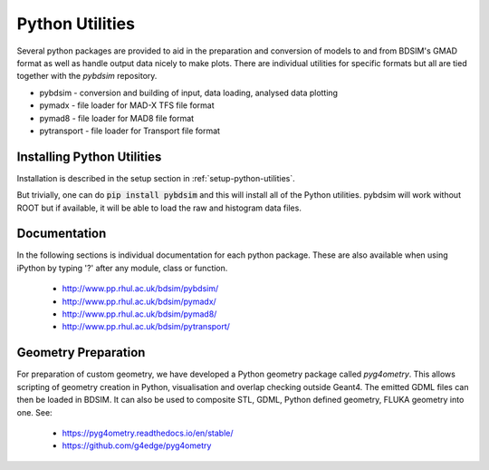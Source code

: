.. _python-utilities:

****************
Python Utilities
****************

Several python packages are provided to aid in the preparation and conversion
of models to and from BDSIM's GMAD format as well as handle output data nicely
to make plots. There are individual utilities for specific formats but all are
tied together with the `pybdsim` repository.

* pybdsim - conversion and building of input, data loading, analysed data plotting
* pymadx  - file loader for MAD-X TFS file format
* pymad8  - file loader for MAD8 file format
* pytransport - file loader for Transport file format

Installing Python Utilities
===========================

Installation is described in the setup section in :ref:`setup-python-utilities`.

But trivially, one can do :code:`pip install pybdsim` and this will install all of
the Python utilities. pybdsim will work without ROOT but if available, it will be
able to load the raw and histogram data files.

.. _python-utilities-documentation:

Documentation
=============

In the following sections is individual documentation for each python package.
These are also available when using iPython by typing '?' after any module, class
or function.

   * `<http://www.pp.rhul.ac.uk/bdsim/pybdsim/>`_
   * `<http://www.pp.rhul.ac.uk/bdsim/pymadx/>`_
   * `<http://www.pp.rhul.ac.uk/bdsim/pymad8/>`_
   * `<http://www.pp.rhul.ac.uk/bdsim/pytransport/>`_

.. _python-geometry-preparation:
     
Geometry Preparation
====================

For preparation of custom geometry, we have developed a Python geometry package
called `pyg4ometry`. This allows scripting of geometry creation in Python, visualisation
and overlap checking outside Geant4. The emitted GDML files can then be loaded in BDSIM.
It can also be used to composite STL, GDML, Python defined geometry, FLUKA geometry into one.
See:

 * `<https://pyg4ometry.readthedocs.io/en/stable/>`_
 * `<https://github.com/g4edge/pyg4ometry>`_

